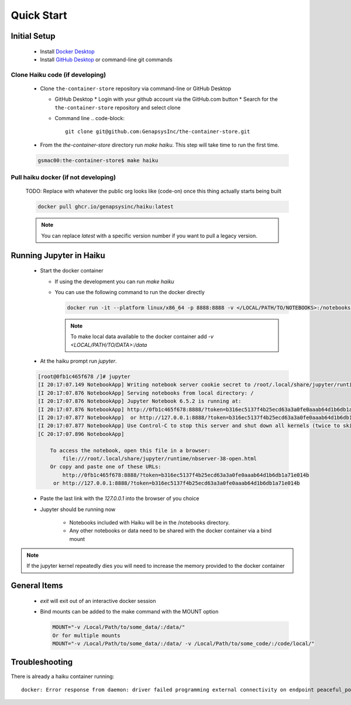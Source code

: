 Quick Start
***********

Initial Setup
=============

  * Install `Docker Desktop <https://www.docker.com/products/docker-desktop/>`_
  * Install `GitHub Desktop <https://desktop.github.com/>`_ or command-line git commands

Clone Haiku code (if developing)
--------------------------------

  * Clone ``the-container-store`` repository via command-line or GitHub Desktop

    * GitHub Desktop
      * Login with your github account via the GitHub.com button
      * Search for the ``the-container-store`` repository and select clone

    * Command line
      .. code-block::

        git clone git@github.com:GenapsysInc/the-container-store.git

  * From the `the-container-store` directory run `make haiku`. This step will take time to run the first time.

  .. code-block::

     gsmac00:the-container-store$ make haiku

Pull haiku docker (if not developing)
-------------------------------------

  TODO: Replace with whatever the public org looks like (code-on) once this thing actually starts being built

  .. code-block::

     docker pull ghcr.io/genapsysinc/haiku:latest

  .. note:: You can replace `latest` with a specific version number if you want to pull a legacy version.


Running Jupyter in Haiku
========================

  * Start the docker container

    * If using the development you can run `make haiku`
    * You can use the following command to run the docker directly

      .. code-block::

         docker run -it --platform linux/x86_64 -p 8888:8888 -v </LOCAL/PATH/TO/NOTEBOOKS>:/notebooks/ haiku:latest

      .. note::
         To make local data available to the docker container add `-v <LOCAL/PATH/TO/DATA>:/data`

  * At the haiku prompt run `jupyter`.

  .. code-block::

    [root@0fb1c465f678 /]# jupyter
    [I 20:17:07.149 NotebookApp] Writing notebook server cookie secret to /root/.local/share/jupyter/runtime/notebook_cookie_secret
    [I 20:17:07.876 NotebookApp] Serving notebooks from local directory: /
    [I 20:17:07.876 NotebookApp] Jupyter Notebook 6.5.2 is running at:
    [I 20:17:07.876 NotebookApp] http://0fb1c465f678:8888/?token=b316ec5137f4b25ecd63a3a0fe0aaab64d1b6db1a71e014b
    [I 20:17:07.877 NotebookApp]  or http://127.0.0.1:8888/?token=b316ec5137f4b25ecd63a3a0fe0aaab64d1b6db1a71e014b
    [I 20:17:07.877 NotebookApp] Use Control-C to stop this server and shut down all kernels (twice to skip confirmation).
    [C 20:17:07.896 NotebookApp]

        To access the notebook, open this file in a browser:
            file:///root/.local/share/jupyter/runtime/nbserver-38-open.html
        Or copy and paste one of these URLs:
            http://0fb1c465f678:8888/?token=b316ec5137f4b25ecd63a3a0fe0aaab64d1b6db1a71e014b
         or http://127.0.0.1:8888/?token=b316ec5137f4b25ecd63a3a0fe0aaab64d1b6db1a71e014b


  * Paste the last link with the `127.0.0.1` into the browser of you choice
  * Jupyter should be running now

     * Notebooks included with Haiku will be in the /notebooks directory.
     * Any other notebooks or data need to be shared with the docker container via a bind mount

.. note:: If the jupyter kernel repeatedly dies you will need to increase the memory provided to the docker container

General Items
=============

  * `exit` will exit out of an interactive docker session
  * Bind mounts can be added to the make command with the MOUNT option

    .. code-block::

       MOUNT="-v /Local/Path/to/some_data/:/data/"
       Or for multiple mounts
       MOUNT="-v /Local/Path/to/some_data/:/data/ -v /Local/Path/to/some_code/:/code/local/"


Troubleshooting
===============

There is already a haiku container running::

  docker: Error response from daemon: driver failed programming external connectivity on endpoint peaceful_poincare (f32ac02786bfe9e4b4e07a1b45ca1120c32d9dc6d15926fa685338398f532514): Bind for 0.0.0.0:8888 failed: port is already allocated.
